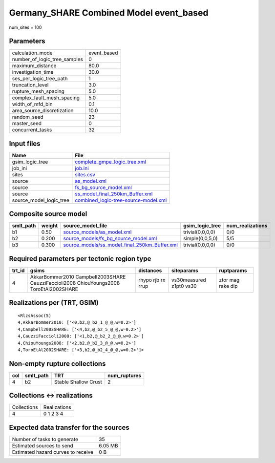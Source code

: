 Germany_SHARE Combined Model event_based
========================================

num_sites = 100

Parameters
----------
============================ ===========
calculation_mode             event_based
number_of_logic_tree_samples 0          
maximum_distance             80.0       
investigation_time           30.0       
ses_per_logic_tree_path      1          
truncation_level             3.0        
rupture_mesh_spacing         5.0        
complex_fault_mesh_spacing   5.0        
width_of_mfd_bin             0.1        
area_source_discretization   10.0       
random_seed                  23         
master_seed                  0          
concurrent_tasks             32         
============================ ===========

Input files
-----------
======================= ==============================================================================
Name                    File                                                                          
======================= ==============================================================================
gsim_logic_tree         `complete_gmpe_logic_tree.xml <complete_gmpe_logic_tree.xml>`_                
job_ini                 `job.ini <job.ini>`_                                                          
sites                   `sites.csv <sites.csv>`_                                                      
source                  `as_model.xml <as_model.xml>`_                                                
source                  `fs_bg_source_model.xml <fs_bg_source_model.xml>`_                            
source                  `ss_model_final_250km_Buffer.xml <ss_model_final_250km_Buffer.xml>`_          
source_model_logic_tree `combined_logic-tree-source-model.xml <combined_logic-tree-source-model.xml>`_
======================= ==============================================================================

Composite source model
----------------------
========= ====== ================================================================================================ ================ ================
smlt_path weight source_model_file                                                                                gsim_logic_tree  num_realizations
========= ====== ================================================================================================ ================ ================
b1        0.50   `source_models/as_model.xml <source_models/as_model.xml>`_                                       trivial(0,0,0,0) 0/0             
b2        0.200  `source_models/fs_bg_source_model.xml <source_models/fs_bg_source_model.xml>`_                   simple(0,0,5,0)  5/5             
b3        0.300  `source_models/ss_model_final_250km_Buffer.xml <source_models/ss_model_final_250km_Buffer.xml>`_ trivial(0,0,0,0) 0/0             
========= ====== ================================================================================================ ================ ================

Required parameters per tectonic region type
--------------------------------------------
====== ====================================================================================== ================= ======================= =================
trt_id gsims                                                                                  distances         siteparams              ruptparams       
====== ====================================================================================== ================= ======================= =================
4      AkkarBommer2010 Campbell2003SHARE CauzziFaccioli2008 ChiouYoungs2008 ToroEtAl2002SHARE rhypo rjb rx rrup vs30measured z1pt0 vs30 ztor mag rake dip
====== ====================================================================================== ================= ======================= =================

Realizations per (TRT, GSIM)
----------------------------

::

  <RlzsAssoc(5)
  4,AkkarBommer2010: ['<0,b2,@_b2_1_@_@,w=0.2>']
  4,Campbell2003SHARE: ['<4,b2,@_b2_5_@_@,w=0.2>']
  4,CauzziFaccioli2008: ['<1,b2,@_b2_2_@_@,w=0.2>']
  4,ChiouYoungs2008: ['<2,b2,@_b2_3_@_@,w=0.2>']
  4,ToroEtAl2002SHARE: ['<3,b2,@_b2_4_@_@,w=0.2>']>

Non-empty rupture collections
-----------------------------
=== ========= ==================== ============
col smlt_path TRT                  num_ruptures
=== ========= ==================== ============
4   b2        Stable Shallow Crust 2           
=== ========= ==================== ============

Collections <-> realizations
----------------------------
=========== ============
Collections Realizations
4           0 1 2 3 4   
=========== ============

Expected data transfer for the sources
--------------------------------------
================================== =======
Number of tasks to generate        35     
Estimated sources to send          6.05 MB
Estimated hazard curves to receive 0 B    
================================== =======